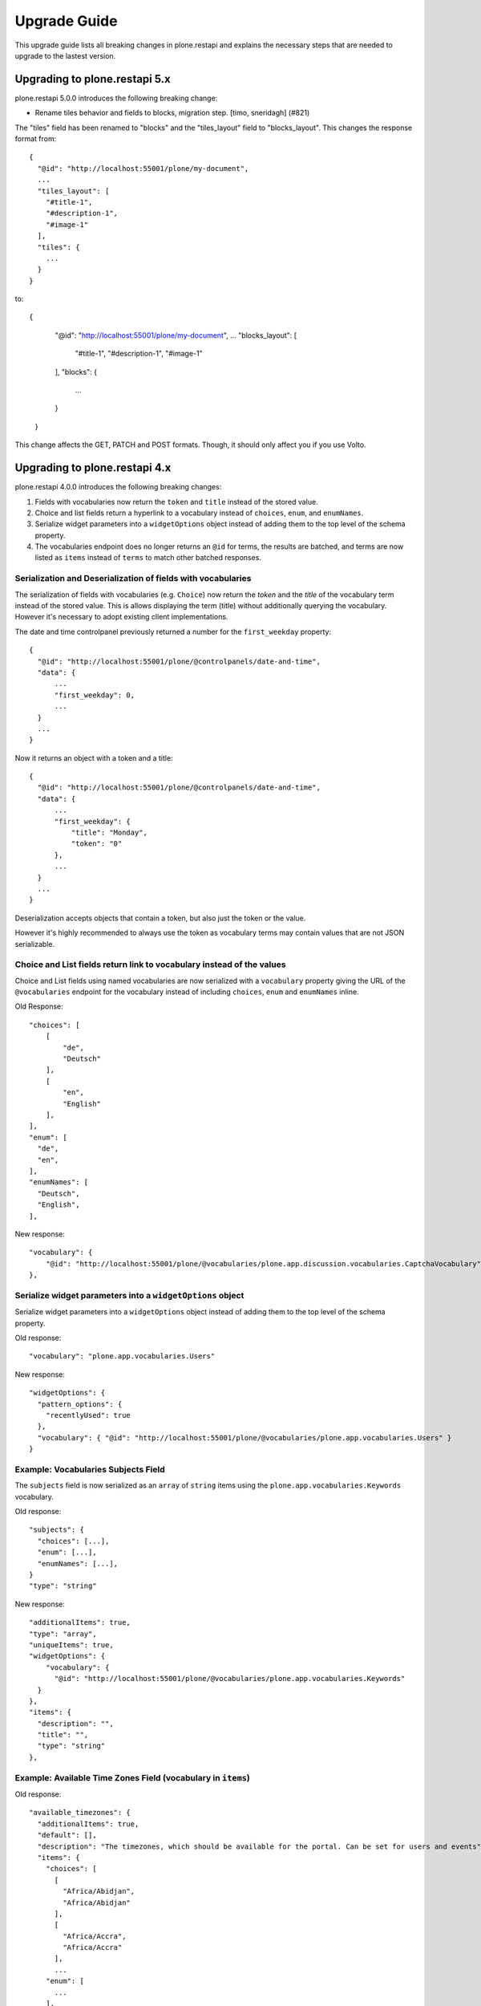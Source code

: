 Upgrade Guide
=============

This upgrade guide lists all breaking changes in plone.restapi and explains the necessary steps that are needed to upgrade to the lastest version.

Upgrading to plone.restapi 5.x
------------------------------

plone.restapi 5.0.0 introduces the following breaking change:

- Rename tiles behavior and fields to blocks, migration step. [timo, sneridagh] (#821)

The "tiles" field has been renamed to "blocks" and the "tiles_layout" field to "blocks_layout". This changes the response format from::

  {
    "@id": "http://localhost:55001/plone/my-document",
    ...
    "tiles_layout": [
      "#title-1",
      "#description-1",
      "#image-1"
    ],
    "tiles": {
      ...
    }
  }

to::

{
    "@id": "http://localhost:55001/plone/my-document",
    ...
    "blocks_layout": [
      "#title-1",
      "#description-1",
      "#image-1"
    ],
    "blocks": {
      ...
    }
  }

This change affects the GET, PATCH and POST formats. Though, it should only affect you if you use Volto.


Upgrading to plone.restapi 4.x
------------------------------

plone.restapi 4.0.0 introduces the following breaking changes:

1) Fields with vocabularies now return the ``token`` and ``title`` instead of the stored value.
2) Choice and list fields return a hyperlink to a vocabulary instead of ``choices``, ``enum``, and ``enumNames``.
3) Serialize widget parameters into a ``widgetOptions`` object instead of adding them to the top level of the schema property.
4) The vocabularies endpoint does no longer returns an ``@id`` for terms, the results are batched, and terms are now listed as ``items`` instead of ``terms`` to match other batched responses.


Serialization and Deserialization of fields with vocabularies
^^^^^^^^^^^^^^^^^^^^^^^^^^^^^^^^^^^^^^^^^^^^^^^^^^^^^^^^^^^^^

The serialization of fields with vocabularies (e.g. ``Choice``) now return the
`token` and the `title` of the vocabulary term instead of the stored value.
This is allows displaying the term (title) without additionally querying the
vocabulary. However it's necessary to adopt existing client implementations.

The date and time controlpanel previously returned a number for the
``first_weekday`` property::

  {
    "@id": "http://localhost:55001/plone/@controlpanels/date-and-time",
    "data": {
        ...
        "first_weekday": 0,
        ...
    }
    ...
  }

Now it returns an object with a token and a title::

  {
    "@id": "http://localhost:55001/plone/@controlpanels/date-and-time",
    "data": {
        ...
        "first_weekday": {
            "title": "Monday",
            "token": "0"
        },
        ...
    }
    ...
  }

Deserialization accepts objects that contain a token, but also just the token
or the value.

However it's highly recommended to always use the token as vocabulary terms
may contain values that are not JSON serializable.


Choice and List fields return link to vocabulary instead of the values
^^^^^^^^^^^^^^^^^^^^^^^^^^^^^^^^^^^^^^^^^^^^^^^^^^^^^^^^^^^^^^^^^^^^^^

Choice and List fields using named vocabularies are now serialized
with a ``vocabulary`` property giving the URL of the ``@vocabularies``
endpoint for the vocabulary instead of including ``choices``,
``enum`` and ``enumNames`` inline.

Old Response::

    "choices": [
        [
            "de",
            "Deutsch"
        ],
        [
            "en",
            "English"
        ],
    ],
    "enum": [
      "de",
      "en",
    ],
    "enumNames": [
      "Deutsch",
      "English",
    ],

New response::

    "vocabulary": {
        "@id": "http://localhost:55001/plone/@vocabularies/plone.app.discussion.vocabularies.CaptchaVocabulary"
    },

Serialize widget parameters into a ``widgetOptions`` object
^^^^^^^^^^^^^^^^^^^^^^^^^^^^^^^^^^^^^^^^^^^^^^^^^^^^^^^^^^^

Serialize widget parameters into a ``widgetOptions`` object instead of adding them to the top level of the schema property.

Old response::

      "vocabulary": "plone.app.vocabularies.Users"

New response::

      "widgetOptions": {
        "pattern_options": {
          "recentlyUsed": true
        },
        "vocabulary": { "@id": "http://localhost:55001/plone/@vocabularies/plone.app.vocabularies.Users" }
      }


Example: Vocabularies Subjects Field
^^^^^^^^^^^^^^^^^^^^^^^^^^^^^^^^^^^^^

The ``subjects`` field is now serialized as an ``array``
of ``string`` items using the ``plone.app.vocabularies.Keywords`` vocabulary.

Old response::

    "subjects": {
      "choices": [...],
      "enum": [...],
      "enumNames": [...],
    }
    "type": "string"

New response::

    "additionalItems": true,
    "type": "array",
    "uniqueItems": true,
    "widgetOptions": {
        "vocabulary": {
          "@id": "http://localhost:55001/plone/@vocabularies/plone.app.vocabularies.Keywords"
      }
    },
    "items": {
      "description": "",
      "title": "",
      "type": "string"
    },

Example: Available Time Zones Field (vocabulary in ``items``)
^^^^^^^^^^^^^^^^^^^^^^^^^^^^^^^^^^^^^^^^^^^^^^^^^^^^^^^^^^^^^

Old response::

    "available_timezones": {
      "additionalItems": true,
      "default": [],
      "description": "The timezones, which should be available for the portal. Can be set for users and events",
      "items": {
        "choices": [
          [
            "Africa/Abidjan",
            "Africa/Abidjan"
          ],
          [
            "Africa/Accra",
            "Africa/Accra"
          ],
          ...
        "enum": [
          ...
        ],
        "enumNames": [
          ...
        ]
      },
      title: "Available timezones",
      type: "array",
      uniqueItems: true,
    }

New response::

    "available_timezones": {
      "additionalItems": true,
      "default": [],
      "description": "The timezones, which should be available for the portal. Can be set for users and events",
      "items": {
        "description": "",
        "title": "",
        "type": "string",
        "vocabulary": {
          "@id": "http://localhost:8080/Plone/@vocabularies/plone.app.vocabularies.Timezones"
        }
      },
      "title": "Available timezones",
      "type": "array",
      "uniqueItems": true
    },

Example: Weekday Field (vocabulary in main property)
^^^^^^^^^^^^^^^^^^^^^^^^^^^^^^^^^^^^^^^^^^^^^^^^^^^^

Old response::

    "first_weekday": {
      "choices": [
        [
          "0",
          "Monday"
        ],
        [
          "1",
          "Tuesday"
        ],
        [
          "2",
          "Wednesday"
        ],
        [
          "3",
          "Thursday"
        ],
        [
          "4",
          "Friday"
        ],
        [
          "5",
          "Saturday"
        ],
        [
          "6",
          "Sunday"
        ]
      ],
      "description": "First day in the week.",
      "enum": [
        "0",
        "1",
        "2",
        "3",
        "4",
        "5",
        "6"
      ],
      "enumNames": [
        "Monday",
        "Tuesday",
        "Wednesday",
        "Thursday",
        "Friday",
        "Saturday",
        "Sunday"
      ],
      "title": "First weekday",
      "type": "string"
    },

New response::

    "first_weekday": {
      "description": "First day in the week.",
      "title": "First weekday",
      "type": "string",
      "vocabulary": {
        "@id": "http://localhost:8080/Plone/@vocabularies/plone.app.vocabularies.Weekdays"
      }
    },

Vocabularies Endpoint
^^^^^^^^^^^^^^^^^^^^^

The vocabularies endpoint does no longer returns an ``@id`` for terms.

The results are batched, and terms are now listed as ``items`` instead of ``terms`` to match other batched responses.

Batch size is 25 by default but can be overridden using the ``b_size`` parameter.

Old response::

    {
      "@id": "http://localhost:55001/plone/@vocabularies/plone.app.vocabularies.ReallyUserFriendlyTypes",
      "terms": [
        {
          "@id": "http://localhost:55001/plone/@vocabularies/plone.app.vocabularies.ReallyUserFriendlyTypes/Collection",
          "title": "Collection",
          "token": "Collection"
        },
        ...
      ]
    }

New response::

    {
      "@id": "http://localhost:55001/plone/@vocabularies/plone.app.vocabularies.ReallyUserFriendlyTypes",
      "items": [
          {
            "title": "Collection",
            "token": "Collection"
          },
          ...
      ],
      "items_total": 12
    }


Upgrading to plone.restapi 3.x
------------------------------

Image scales
^^^^^^^^^^^^

Image download URLs and image scale URLs are created using the UID based url formats. This allows Plone to create different URLs when the image changes and thus ensuring caches are updated.

Old Response::

     {
       "icon": {
         "download": "http://localhost:55001/plone/image/@@images/image/icon",
         "height": 32,
         "width": 24
       },
       "large": {
         "download": "http://localhost:55001/plone/image/@@images/image/large",
         "height": 768,
         "width": 576
       },
       ...
      }

New Response::

     {
       "icon": {
         "download": "http://localhost:55001/plone/image/@@images/8eed3f80-5e1f-4115-85b8-650a10a6ca84.png",
         "height": 32,
         "width": 24
       },
       "large": {
         "download": "http://localhost:55001/plone/image/@@images/0d1824d1-2672-4b62-9277-aeb220d3bf15.png",
         "height": 768,
         "width": 576
       },
      ...
      }


@sharing endpoint
^^^^^^^^^^^^^^^^^

The ``available_roles`` property in the response to a GET request to the
``@sharing`` endpoint has changed: Instead of a flat list of strings, it now
contains a list of dicts, with the role ID and their translated title:

Old Response::

  HTTP/1.1 200 OK
  Content-Type: application/json

  {
    "available_roles": [
      "Contributor",
      "Editor",
      "Reviewer",
      "Reader"
    ],
    "entries": [
        "..."
    ],
    "inherit": true
  }


New Response::

  HTTP/1.1 200 OK
  Content-Type: application/json

  {
    "available_roles": [
      {
        "id": "Contributor",
        "title": "Can add"
      },
      {
        "id": "Editor",
        "title": "Can edit"
      },
      {
        "id": "Reader",
        "title": "Can view"
      },
      {
        "id": "Reviewer",
        "title": "Can review"
      }
    ],
    "entries": [
        "..."
    ],
    "inherit": true
  }


Custom Content Deserializers
^^^^^^^^^^^^^^^^^^^^^^^^^^^^

If you have implemented custom content deserializers, you have to handle the
new ``create`` keyword in the ``__call__`` method, which determines if deserialization
is performed during object creation or while updating an object.

Deserializers should only fire an ``IObjectModifiedEvent`` event if an object
has been updated. They should not fire it, when a new object has been created.

See `Dexterity content deserializer <https://github.com/plone/plone.restapi/blob/master/src/plone/restapi/deserializer/dxcontent.py>`_ for an example.


Upgrading to plone.restapi 2.x
------------------------------

plone.restapi 2.0.0 converts all datetime, DateTime and time to UTC before serializing.
The translations endpoint becomes "expandable", which introduces the following breaking changes.

Translations
^^^^^^^^^^^^

When using the `@translations` endpoint in plone.restapi 1.x, the endpoint returned a `language` key
with the content object's language and a `translations` key with all its translations.

Now, as the endpoint is expandable we want the endpoint to behave like the other expandable endpoints.
As top level information we only include the name of the endpoint on the `@id` attribute and the actual
translations of the content object in an attribute called `items`.

This means that now the JSON response to a GET request to the :ref:`translations` endpoint does not
include anymore the language of the actual content item and the translations in an attribute called
`items` instead of `translations`.

Old response::

  HTTP/1.1 200 OK
  Content-Type: application/json

  {
    "@id": "http://localhost:55001/plone/en/test-document",
    "language": "en",
    "translations": [
      {
        "@id": "http://localhost:55001/plone/es/test-document",
        "language": "es"
      }
    ]
  }

New response::

  HTTP/1.1 200 OK
  Content-Type: application/json

  {
    "@id": "http://localhost:55001/plone/en/test-document/@translations",
    "items": [
      {
        "@id": "http://localhost:55001/plone/es/test-document",
        "language": "es"
      }
    ]
  }


Upgrading to plone.restapi 1.0b1
--------------------------------

In plone.restapi 1.0b1 the 'url' attribute on the :ref:`navigation` and :ref:`breadcrumbs` endpoint was renamed to '@id' to be consistent with other links/URLs used in
plone.restapi.

The JSON response to a GET request to the :ref:`breadcrumbs` endpoint changed from using the 'url' attribute for 'items'::

    HTTP/1.1 200 OK
    Content-Type: application/json

    {
      "@id": "http://localhost:55001/plone/front-page/@breadcrumbs",
      "items": [
        {
          "title": "Welcome to Plone",
          "url": "http://localhost:55001/plone/front-page"
        }
      ]
    }

to using the '@id' for the URL of 'items'::

    HTTP/1.1 200 OK
    Content-Type: application/json

    {
      "@id": "http://localhost:55001/plone/front-page/@breadcrumbs",
      "items": [
        {
          "@id": "http://localhost:55001/plone/front-page",
          "title": "Welcome to Plone"
        }
      ]
    }

The JSON response to a GET request to the :ref:`navigation` endpoint changed from using the 'url' attribute for 'items'::

    HTTP/1.1 200 OK
    Content-Type: application/json

    {
      "@id": "http://localhost:55001/plone/front-page/@navigation",
      "items": [
        {
          "title": "Home",
          "url": "http://localhost:55001/plone",
        },
        {
          "title": "Welcome to Plone",
          "url": "http://localhost:55001/plone/front-page"
        }
      ]
    }

to using the '@id' for the URL of 'items'::

    HTTP/1.1 200 OK
    Content-Type: application/json

    {
      "@id": "http://localhost:55001/plone/front-page/@navigation",
      "items": [
        {
          "@id": "http://localhost:55001/plone",
          "title": "Home"
        },
        {
          "@id": "http://localhost:55001/plone/front-page",
          "title": "Welcome to Plone"
        }
      ]
    }

The expansion mechanism is also affected by this change when :ref:`navigation` or :ref:`breadcrumbs` endpoints are expanded.

From using 'url' in the breadcrumb 'items'::

    {
      "@components": {
        "breadcrumbs": {
          "@id": "http://localhost:55001/plone/front-page/@breadcrumbs",
          "items": [
            {
              "title": "Welcome to Plone",
              "url": "http://localhost:55001/plone/front-page"
            }
          ]
        },
        "navigation": {
          "@id": "http://localhost:55001/plone/front-page/@navigation",
          "items": [
            {
              "title": "Home",
              "url": "http://localhost:55001/plone",
            },
            {
              "title": "Welcome to Plone",
              "url": "http://localhost:55001/plone/front-page"
            }
          ]
        },
        ...
    }

to using '@id' in the breadcrumb 'items'::

    {
      "@components": {
        "breadcrumbs": {
          "@id": "http://localhost:55001/plone/front-page/@breadcrumbs",
          "items": [
            {
              "@id": "http://localhost:55001/plone/front-page",
              "title": "Welcome to Plone"
            }
          ]
        },
        "navigation": {
          "@id": "http://localhost:55001/plone/front-page/@navigation",
          "items": [
            {
              "@id": "http://localhost:55001/plone",
              "title": "Home"
            },
            {
              "@id": "http://localhost:55001/plone/front-page",
              "title": "Welcome to Plone"
            }
          ]
        },
        ...
    }

Changelog::

- Rename 'url' attribute on navigation / breadcrumb to '@id'. [timo]

Pull Request:

- https://github.com/plone/plone.restapi/pull/459


Upgrading to plone.restapi 1.0a25
---------------------------------

plone.restapi 1.0a25 introduced three breaking changes:

- Remove @components navigation and breadcrumbs. Use top level @navigation and
  @breadcrumb endpoints instead. [timo]

- Remove "sharing" attributes from GET response. [timo,jaroel]

- Convert richtext using .output_relative_to. Direct conversion from RichText
  if no longer supported as we *always* need a context for the ITransformer. [jaroel]

Remove @components endpoint
^^^^^^^^^^^^^^^^^^^^^^^^^^^

plone.restapi 1.0a25 removed the @components endpoint which used to provide a
:ref:`navigation` and a :ref:`breadcrumbs` endpoint.

Instead of using "@components/navigation"::

  http://localhost:8080/Plone/@components/navigation

Use just "@navigation"::

  http://localhost:8080/Plone/@navigation

Instead of using "@components/breadcrumbs"::

  http://localhost:8080/Plone/@components/breadcrumbs

Use just "@breadcrumbs"::

  http://localhost:8080/Plone/@breadcrumbs

Changelog::

- Remove @components navigation and breadcrumbs. Use top level @navigation and @breadcrumb endpoints instead. [timo]

Pull Request:

- https://github.com/plone/plone.restapi/pull/425


Remove "sharing" attributes
^^^^^^^^^^^^^^^^^^^^^^^^^^^

The "sharing" attribute was removed from all content GET responses::

  "sharing": {
    "@id": "http://localhost:55001/plone/collection/@sharing",
    "title": "Sharing"
  },

Use the :ref:`sharing` endpoint that can be expanded instead.

Changelog::

- Remove "sharing" attributes from GET response. [timo,jaroel]

Pull Request:

- https://github.com/plone/plone.restapi/commit/1b5e9e3a74df22e53b674849e27fa4b39b792b8c


Convert richtext using .output_relative_to
^^^^^^^^^^^^^^^^^^^^^^^^^^^^^^^^^^^^^^^^^^

Using ".output_relative_to" in the

Changelog::

- Convert richtext using .output_relative_to. Direct conversion from RichText if no longer supported as we *always* need a context for the ITransformer. [jaroel]

Pull Request:

https://github.com/plone/plone.restapi/pull/428


Upgrading to plone.restapi 1.0a17
---------------------------------

plone.restapi 1.0a17 changed the serialization of the rich-text "text" field for content objects from using 'raw' (a unicode string with the original input markup)::

  "text": {
    "content-type": "text/plain",
    "data": "Lorem ipsum",
    "encoding": "utf-8"
  },

to using 'output' (a unicode object representing the transformed output)::

  "text": {
    "content-type": "text/plain",
    "data": "<p>Lorem ipsum</p>",
    "encoding": "utf-8"
  },

Changelog::

- Change RichText field value to use 'output' instead of 'raw' to fix inline paths. This fixes #302. [erral]

Pull Request:

https://github.com/plone/plone.restapi/pull/346

